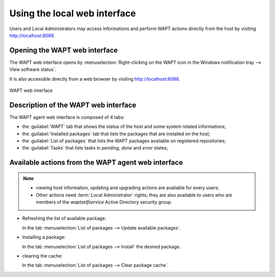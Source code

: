 .. Reminder for header structure :
   Niveau 1 : ====================
   Niveau 2 : --------------------
   Niveau 3 : ++++++++++++++++++++
   Niveau 4 : """"""""""""""""""""
   Niveau 5 : ^^^^^^^^^^^^^^^^^^^^

.. meta::
   :description: Using the local web interface
   :keywords: WAPT, interface web, documentation

.. _wapt_web_interface:

Using the local web interface
=============================

Users and Local Administrators may access informations and perform WAPT actions
directly from the host by visiting http://localhost:8088.

Opening the WAPT web interface
------------------------------

The WAPT web interface opens by :menuselection:`Right-clicking on the WAPT icon
in the Windows notification tray --> View software status`.

It is also accessible directly from a web browser by visiting
http://localhost:8088.

.. figure:: wapt_web_interface.png
  :align: center
  :alt: WAPT web interface

  WAPT web interface

.. raw:: html

   <iframe width="560" height="315" src="https://www.youtube.com/embed/s2YerEWr_Wg?rel=0&amp;showinfo=0" frameborder="0" allowfullscreen></iframe>

Description of the WAPT web interface
-------------------------------------

The WAPT agent web interface is composed of 4 tabs:

* the :guilabel:`WAPT` tab that shows the status of the host and some system
  related informations;

* the :guilabel:`Installed packages` tab that lists the packages
  that are installed on the host;

* the :guilabel:`List of packages` that lists the WAPT packages available
  on registered repositories;

* the :guilabel:`Tasks` that lists tasks in *pending*, *done* and
  *error* states;

Available actions from the WAPT agent web interface
---------------------------------------------------

.. note::

  * viewing host information, updating and upgrading actions are available
    for every users;

  * Other actions need :term:`Local Administrator` rights; they are also
    available to users who are members of the *waptselfservice*
    Active Directory security group.

* Refreshing the list of available package:

  In the tab :menuselection:`List of packages --> Update available packages`.

* Installing a package:

  In the tab :menuselection:`List of packages --> Install` the desired package.

* clearing the cache:

  In the tab :menuselection:`List of packages --> Clear package cache`.
